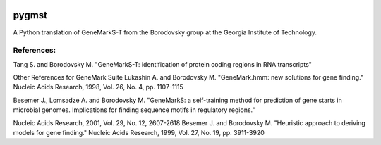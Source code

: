 .. image:: https://img.shields.io/badge/License-MPL%202.0-brightgreen.svg
    :alt: License: MPL2.0
    :target: https://opensource.org/licenses/MPL-2.0

.. image:: https://img.shields.io/badge/code%20style-black-000000.svg
    :alt: Code style: black
    :target: https://github.com/python/black

.. image:: https://www.codefactor.io/repository/github/milescsmith/pygmst/badge?s=088f5e010a0d94e51cce34fe1fdcab54adc16734
   :target: https://www.codefactor.io/repository/github/milescsmith/pygmst
   :alt: CodeFactor
   
.. image:: https://coveralls.io/repos/github/milescsmith/pygmst/badge.svg?branch=master
   :target: https://coveralls.io/github/milescsmith/pygmst?branch=master


pygmst
======

A Python translation of GeneMarkS-T from the Borodovsky group at the
Georgia Institute of Technology.

References:
-----------
Tang S. and Borodovsky M.
"GeneMarkS-T: identification of protein coding regions in RNA transcripts"

Other References for GeneMark Suite
Lukashin A. and Borodovsky M.
"GeneMark.hmm: new solutions for gene finding."
Nucleic Acids Research, 1998, Vol. 26, No. 4, pp. 1107-1115

Besemer J., Lomsadze A. and Borodovsky M.
"GeneMarkS: a self-training method for prediction of gene starts in
microbial genomes. Implications for finding sequence motifs in
regulatory regions."

Nucleic Acids Research, 2001, Vol. 29, No. 12, 2607-2618
Besemer J. and Borodovsky M.
"Heuristic approach to deriving models for gene finding."
Nucleic Acids Research, 1999, Vol. 27, No. 19, pp. 3911-3920
